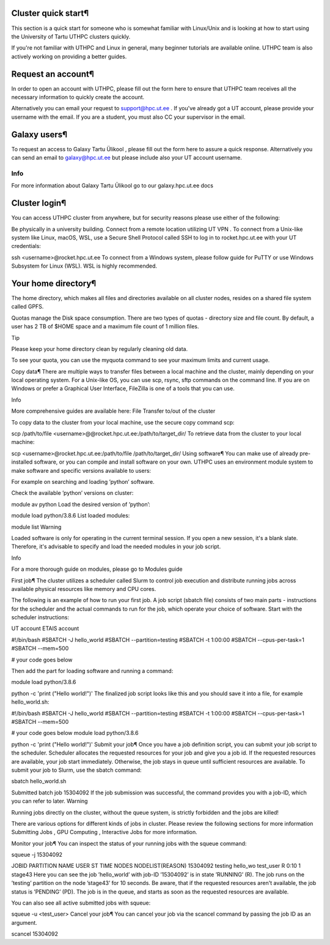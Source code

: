 Cluster quick start¶
====================
This section is a quick start for someone who is somewhat familiar with Linux/Unix and is looking at how to start using the University of Tartu UTHPC clusters quickly.

If you're not familiar with UTHPC and Linux in general, many beginner tutorials are available online. UTHPC team is also actively working on providing a better guides.

Request an account¶
===================
In order to open an account with UTHPC, please fill out the form here  to ensure that UTHPC team receives all the necessary information to quickly create the account.

Alternatively you can email your request to support@hpc.ut.ee . If you've already got a UT account, please provide your username with the email. If you are a student, you must also CC your supervisor in the email.

Galaxy users¶
=============
To request an access to Galaxy Tartu Ülikool , please fill out the form here  to assure a quick response. Alternatively you can send an email to galaxy@hpc.ut.ee  but please include also your UT account username.

Info
----

For more information about Galaxy Tartu Ülikool  go to our galaxy.hpc.ut.ee docs 

Cluster login¶
==============
You can access UTHPC cluster from anywhere, but for security reasons please use either of the following:

Be physically in a university building.
Connect from a remote location utilizing UT VPN .
To connect from a Unix-like system like Linux, macOS, WSL, use a Secure Shell Protocol called SSH to log in to rocket.hpc.ut.ee with your UT credentials:


ssh <username>@rocket.hpc.ut.ee
To connect from a Windows system, please follow guide for PuTTY  or use Windows Subsystem for Linux (WSL). WSL is highly recommended.

Your home directory¶
=====================
The home directory, which makes all files and directories available on all cluster nodes, resides on a shared file system called GPFS.

Quotas manage the Disk space consumption. There are two types of quotas - directory size and file count. By default, a user has 2 TB of $HOME space and a maximum file count of 1 million files.

Tip

Please keep your home directory clean by regularly cleaning old data.

To see your quota, you can use the myquota command to see your maximum limits and current usage.

Copy data¶
There are multiple ways to transfer files between a local machine and the cluster, mainly depending on your local operating system. For a Unix-like OS, you can use scp, rsync, sftp commands on the command line. If you are on Windows or prefer a Graphical User Interface, FileZilla  is one of a tools that you can use.

Info

More comprehensive guides are available here: File Transfer to/out of the cluster 

To copy data to the cluster from your local machine, use the secure copy command scp:


scp /path/to/file <username>@@rocket.hpc.ut.ee:/path/to/target_dir/
To retrieve data from the cluster to your local machine:


scp <username>@rocket.hpc.ut.ee:/path/to/file /path/to/target_dir/
Using software¶
You can make use of already pre-installed software, or you can compile and install software on your own. UTHPC uses an environment module system to make software and specific versions available to users:

For example on searching and loading ’python’ software.

Check the available ’python’ versions on cluster:


module av python
Load the desired version of ’python’:


module load python/3.8.6
List loaded modules:


module list
Warning

Loaded software is only for operating in the current terminal session. If you open a new session, it's a blank slate. Therefore, it's advisable to specify and load the needed modules in your job script.

Info

For a more thorough guide on modules, please go to Modules guide 

First job¶
The cluster utilizes a scheduler called Slurm to control job execution and distribute running jobs across available physical resources like memory and CPU cores.

The following is an example of how to run your first job. A job script (sbatch file) consists of two main parts - instructions for the scheduler and the actual commands to run for the job, which operate your choice of software. Start with the scheduler instructions:


UT account
ETAIS account

#!/bin/bash
#SBATCH -J hello_world
#SBATCH --partition=testing
#SBATCH -t 1:00:00
#SBATCH --cpus-per-task=1
#SBATCH --mem=500

# your code goes below

Then add the part for loading software and running a command:


module load python/3.8.6

python -c 'print ("Hello world!")'
The finalized job script looks like this and you should save it into a file, for example hello_world.sh:


#!/bin/bash
#SBATCH -J hello_world
#SBATCH --partition=testing
#SBATCH -t 1:00:00
#SBATCH --cpus-per-task=1
#SBATCH --mem=500

# your code goes below
module load python/3.8.6

python -c 'print ("Hello world!")'
Submit your job¶
Once you have a job definition script, you can submit your job script to the scheduler. Scheduler allocates the requested resources for your job and give you a job id. If the requested resources are available, your job start immediately. Otherwise, the job stays in queue until sufficient resources are available. To submit your job to Slurm, use the sbatch command:


sbatch hello_world.sh

Submitted batch job 15304092
If the job submission was successful, the command provides you with a job-ID, which you can refer to later.
Warning

Running jobs directly on the cluster, without the queue system, is strictly forbidden and the jobs are killed!

There are various options for different kinds of jobs in cluster. Please review the following sections for more information Submitting Jobs , GPU Computing , Interactive Jobs  for more information.

Monitor your job¶
You can inspect the status of your running jobs with the squeue command:


squeue -j 15304092

JOBID PARTITION     NAME     USER ST       TIME  NODES NODELIST(REASON)
15304092   testing hello_wo    test_user  R       0:10      1 stage43
Here you can see the job ’hello_world’ with job-ID ’15304092’ is in state ’RUNNING’ (R). The job runs on the ’testing’ partition on the node ’stage43’ for 10 seconds.
Be aware, that if the requested resources aren't available, the job status is ’PENDING’ (PD). The job is in the queue, and starts as soon as the requested resources are available.

You can also see all active submitted jobs with squeue:


squeue -u <test_user>
Cancel your job¶
You can cancel your job via the scancel command by passing the job ID as an argument.


scancel 15304092
